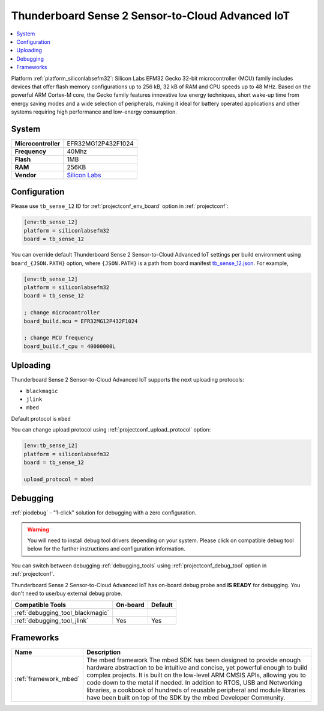 ..  Copyright (c) 2014-present PlatformIO <contact@platformio.org>
    Licensed under the Apache License, Version 2.0 (the "License");
    you may not use this file except in compliance with the License.
    You may obtain a copy of the License at
       http://www.apache.org/licenses/LICENSE-2.0
    Unless required by applicable law or agreed to in writing, software
    distributed under the License is distributed on an "AS IS" BASIS,
    WITHOUT WARRANTIES OR CONDITIONS OF ANY KIND, either express or implied.
    See the License for the specific language governing permissions and
    limitations under the License.

.. _board_siliconlabsefm32_tb_sense_12:

Thunderboard Sense 2 Sensor-to-Cloud Advanced IoT
=================================================

.. contents::
    :local:

Platform :ref:`platform_siliconlabsefm32`: Silicon Labs EFM32 Gecko 32-bit microcontroller (MCU) family includes devices that offer flash memory configurations up to 256 kB, 32 kB of RAM and CPU speeds up to 48 MHz. Based on the powerful ARM Cortex-M core, the Gecko family features innovative low energy techniques, short wake-up time from energy saving modes and a wide selection of peripherals, making it ideal for battery operated applications and other systems requiring high performance and low-energy consumption.

System
------

.. list-table::

  * - **Microcontroller**
    - EFR32MG12P432F1024
  * - **Frequency**
    - 40Mhz
  * - **Flash**
    - 1MB
  * - **RAM**
    - 256KB
  * - **Vendor**
    - `Silicon Labs <https://www.silabs.com/products/development-tools/thunderboard/thunderboard-sense-two-kit?utm_source=platformio&utm_medium=docs>`__


Configuration
-------------

Please use ``tb_sense_12`` ID for :ref:`projectconf_env_board` option in :ref:`projectconf`:

.. code-block:: ini

  [env:tb_sense_12]
  platform = siliconlabsefm32
  board = tb_sense_12

You can override default Thunderboard Sense 2 Sensor-to-Cloud Advanced IoT settings per build environment using
``board_{JSON.PATH}`` option, where ``{JSON.PATH}`` is a path from
board manifest `tb_sense_12.json <https://github.com/platformio/platform-siliconlabsefm32/blob/master/boards/tb_sense_12.json>`_. For example,

.. code-block:: ini

  [env:tb_sense_12]
  platform = siliconlabsefm32
  board = tb_sense_12

  ; change microcontroller
  board_build.mcu = EFR32MG12P432F1024

  ; change MCU frequency
  board_build.f_cpu = 40000000L


Uploading
---------
Thunderboard Sense 2 Sensor-to-Cloud Advanced IoT supports the next uploading protocols:

* ``blackmagic``
* ``jlink``
* ``mbed``

Default protocol is ``mbed``

You can change upload protocol using :ref:`projectconf_upload_protocol` option:

.. code-block:: ini

  [env:tb_sense_12]
  platform = siliconlabsefm32
  board = tb_sense_12

  upload_protocol = mbed

Debugging
---------

:ref:`piodebug` - "1-click" solution for debugging with a zero configuration.

.. warning::
    You will need to install debug tool drivers depending on your system.
    Please click on compatible debug tool below for the further
    instructions and configuration information.

You can switch between debugging :ref:`debugging_tools` using
:ref:`projectconf_debug_tool` option in :ref:`projectconf`.

Thunderboard Sense 2 Sensor-to-Cloud Advanced IoT has on-board debug probe and **IS READY** for debugging. You don't need to use/buy external debug probe.

.. list-table::
  :header-rows:  1

  * - Compatible Tools
    - On-board
    - Default
  * - :ref:`debugging_tool_blackmagic`
    - 
    - 
  * - :ref:`debugging_tool_jlink`
    - Yes
    - Yes

Frameworks
----------
.. list-table::
    :header-rows:  1

    * - Name
      - Description

    * - :ref:`framework_mbed`
      - The mbed framework The mbed SDK has been designed to provide enough hardware abstraction to be intuitive and concise, yet powerful enough to build complex projects. It is built on the low-level ARM CMSIS APIs, allowing you to code down to the metal if needed. In addition to RTOS, USB and Networking libraries, a cookbook of hundreds of reusable peripheral and module libraries have been built on top of the SDK by the mbed Developer Community.